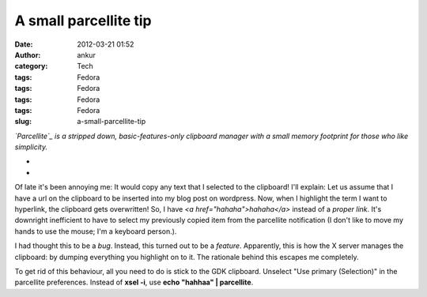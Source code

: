 A small parcellite tip
######################
:date: 2012-03-21 01:52
:author: ankur
:category: Tech
:tags: Fedora
:tags: Fedora
:tags: Fedora
:tags: Fedora
:slug: a-small-parcellite-tip

.. raw:: html

   <div>

*`Parcellite`_ is a stripped down, basic-features-only clipboard manager
with a small memory footprint for those who like simplicity.*

.. raw:: html

   </div>

.. raw:: html

   <div>

*
*

.. raw:: html

   </div>

.. raw:: html

   <div>

Of late it's been annoying me: It would copy any text that I selected to
the clipboard! I'll explain: Let us assume that I have a url on the
clipboard to be inserted into my blog post on wordpress. Now, when I
highlight the term I want to hyperlink, the clipboard gets overwritten!
So, I have *<a href="hahaha">hahaha</a>* instead of a *proper link*.
It's downright inefficient to have to select my previously copied item
from the parcellite notification (I don't like to move my hands to use
the mouse; I'm a keyboard person.). 

.. raw:: html

   </div>

.. raw:: html

   <div>

.. raw:: html

   </div>

.. raw:: html

   <div>

I had thought this to be a *bug*. Instead, this turned out to be a
*feature*. Apparently, this is how the X server manages the clipboard:
by dumping everything you highlight on to it. The rationale behind this
escapes me completely. 

.. raw:: html

   </div>

.. raw:: html

   <div>

.. raw:: html

   </div>

.. raw:: html

   <div>

To get rid of this behaviour, all you need to do is stick to the GDK
clipboard. Unselect "Use primary (Selection)" in the parcellite
preferences. Instead of **xsel -i**, use **echo "hahhaa" \|
parcellite**. 

.. raw:: html

   </div>

.. raw:: html

   <div>

.. raw:: html

   </div>

.. _Parcellite: https://community.dev.fedoraproject.org/packages/s/parcellite
